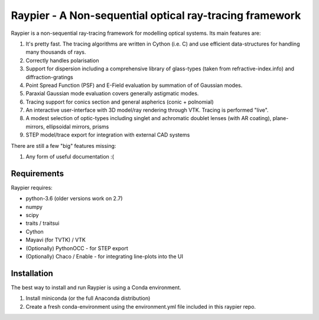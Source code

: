 =========================================================
Raypier - A Non-sequential optical ray-tracing framework
=========================================================

Raypier is a non-sequential ray-tracing framework for modelling optical systems. Its main features are:

#. It's pretty fast. The tracing algorithms are written in Cython (i.e. C) and use efficient data-structures for handling many thousands of rays.
#. Correctly handles polarisation
#. Support for dispersion including a comprehensive library of glass-types (taken from refractive-index.info)
   and diffraction-gratings
#. Point Spread Function (PSF) and E-Field evaluation by summation of of Gaussian modes.
#. Paraxial Gaussian mode evaluation covers generally astigmatic modes.
#. Tracing support for conics section and general aspherics (conic + polnomial)
#. An interactive user-interface with 3D model/ray rendering through VTK. Tracing is performed "live".
#. A modest selection of optic-types including singlet and achromatic doublet lenses (with AR coating), plane-mirrors, 
   ellipsoidal mirrors, prisms
#. STEP model/trace export for integration with external CAD systems
  
There are still a few "big" features missing:

#. Any form of useful documentation :(

  
Requirements
============

Raypier requires:

* python-3.6 (older versions work on 2.7) 
* numpy
* scipy
* traits / traitsui
* Cython
* Mayavi (for TVTK) / VTK
* (Optionally) PythonOCC - for STEP export
* (Optionally) Chaco / Enable - for integrating line-plots into the UI


Installation
============

The best way to install and run Raypier is using a Conda environment. 

#. Install miniconda (or the full Anaconda distribution)
#. Create a fresh conda-environment using the environment.yml file included 
   in this raypier repo.
    
